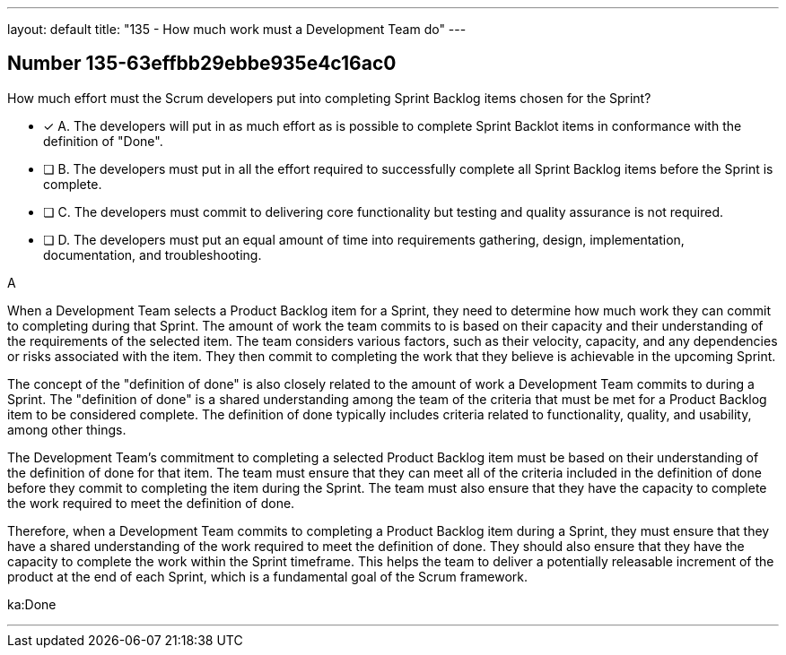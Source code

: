 ---
layout: default 
title: "135 - How much work must a Development Team do"
---


[.question]
== Number 135-63effbb29ebbe935e4c16ac0

****

[.query]
How much effort must the Scrum developers put into completing Sprint Backlog items chosen for the Sprint?

[.list]
* [*] A. The developers will put in as much effort as is possible to complete Sprint Backlot items in conformance with the definition of "Done".
* [ ] B. The developers must put in all the effort required to successfully complete all Sprint Backlog items before the Sprint is complete.
* [ ] C. The developers must commit to delivering core functionality but testing and quality assurance is not required.
* [ ] D. The developers must put an equal amount of time into requirements gathering, design, implementation, documentation, and troubleshooting.
****

[.answer]
A

[.explanation]
When a Development Team selects a Product Backlog item for a Sprint, they need to determine how much work they can commit to completing during that Sprint. The amount of work the team commits to is based on their capacity and their understanding of the requirements of the selected item. The team considers various factors, such as their velocity, capacity, and any dependencies or risks associated with the item. They then commit to completing the work that they believe is achievable in the upcoming Sprint.

The concept of the "definition of done" is also closely related to the amount of work a Development Team commits to during a Sprint. The "definition of done" is a shared understanding among the team of the criteria that must be met for a Product Backlog item to be considered complete. The definition of done typically includes criteria related to functionality, quality, and usability, among other things.

The Development Team's commitment to completing a selected Product Backlog item must be based on their understanding of the definition of done for that item. The team must ensure that they can meet all of the criteria included in the definition of done before they commit to completing the item during the Sprint. The team must also ensure that they have the capacity to complete the work required to meet the definition of done.

Therefore, when a Development Team commits to completing a Product Backlog item during a Sprint, they must ensure that they have a shared understanding of the work required to meet the definition of done. They should also ensure that they have the capacity to complete the work within the Sprint timeframe. This helps the team to deliver a potentially releasable increment of the product at the end of each Sprint, which is a fundamental goal of the Scrum framework.

[.ka]
ka:Done

'''

